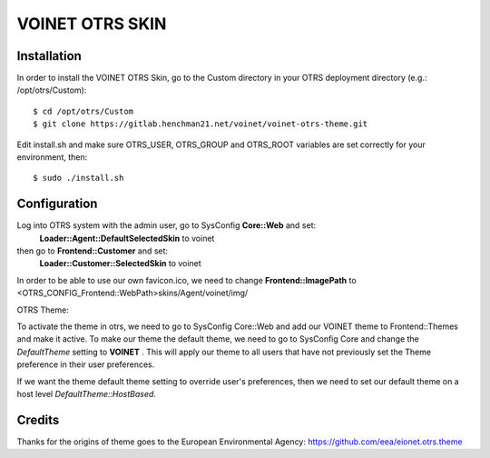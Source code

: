 ===================================
VOINET OTRS SKIN
===================================

Installation
============
In order to install the VOINET OTRS Skin, go to the Custom directory in your OTRS
deployment directory (e.g.: /opt/otrs/Custom)::

$ cd /opt/otrs/Custom
$ git clone https://gitlab.henchman21.net/voinet/voinet-otrs-theme.git

Edit install.sh and make sure OTRS_USER, OTRS_GROUP and OTRS_ROOT variables are set correctly for your environment, then::

$ sudo ./install.sh

Configuration
=============
Log into OTRS system with the admin user, go to SysConfig **Core::Web** and set: 
    **Loader::Agent::DefaultSelectedSkin** to voinet
then go to **Frontend::Customer** and set:
    **Loader::Customer::SelectedSkin** to voinet

In order to be able to use our own favicon.ico, we need to change **Frontend::ImagePath** to <OTRS_CONFIG_Frontend::WebPath>skins/Agent/voinet/img/

OTRS Theme:

To activate the theme in otrs, we need to go to SysConfig Core::Web and add our VOINET theme to Frontend::Themes and make it active.
To make our theme the default theme, we need to go to SysConfig Core and change the *DefaultTheme* setting to **VOINET** . This will apply our theme to all users that have not previously set the Theme preference in their user preferences.

If we want the theme default theme setting to override user's preferences, then we need to set our default theme on a host level *DefaultTheme::HostBased*.

Credits
=======
Thanks for the origins of theme goes to the European Environmental Agency: https://github.com/eea/eionet.otrs.theme
